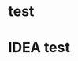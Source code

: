 # mastering-javascript
* test
  :PROPERTIES:
  :CREATED:  [2016-08-09 Tue 21:07]
  :END:
* IDEA  test
  :PROPERTIES:
  :CREATED:  [2016-08-09 Tue 21:07]
  :END:
